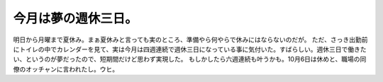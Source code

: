 ﻿今月は夢の週休三日。
####################


明日から月曜まで夏休み。まぁ夏休みと言っても実のところ、準備やら何やらで休みにはならないのだが。
ただ、さっき出勤前にトイレの中でカレンダーを見て、実は今月は四週連続で週休三日になっている事に気付いた。すばらしい。週休三日で働きたい、というのが夢だったので、短期間だけど思わず実現した。
もしかしたら六週連続も叶うかも。10月6日は休めと、職場の同僚のオッチャンに言われたし。ウヒ。



.. author:: mkouhei
.. categories:: 仕事, 
.. tags::


